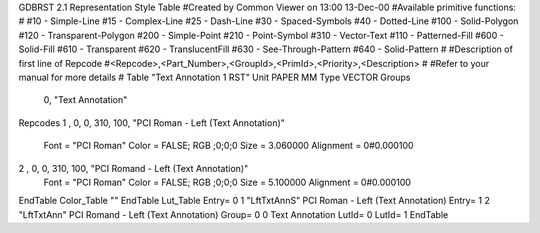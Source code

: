 GDBRST 2.1 Representation Style Table
#Created by Common Viewer on 13:00 13-Dec-00
#Available primitive functions:
#
#10    - Simple-Line
#15    - Complex-Line
#25    - Dash-Line
#30    - Spaced-Symbols
#40    - Dotted-Line
#100   - Solid-Polygon
#120   - Transparent-Polygon
#200   - Simple-Point
#210   - Point-Symbol
#310   - Vector-Text
#110   - Patterned-Fill
#600   - Solid-Fill
#610   - Transparent
#620   - TranslucentFill
#630   - See-Through-Pattern
#640   - Solid-Pattern
#
#Description of first line of Repcode
#<Repcode>,<Part_Number>,<GroupId>,<PrimId>,<Priority>,<Description>
#
#Refer to your manual for more details
#
Table "Text Annotation 1 RST"
Unit PAPER MM
Type VECTOR
Groups 
    0, "Text Annotation"
Repcodes
1    ,  0, 0, 310,   100, "PCI Roman - Left (Text Annotation)"
	Font        = "PCI Roman"
	Color       = FALSE; RGB ;0;0;0
	Size        = 3.060000	Alignment   = 0#0.000100
2    ,  0, 0, 310,   100, "PCI Romand - Left (Text Annotation)"
	Font        = "PCI Roman"
	Color       = FALSE; RGB ;0;0;0
	Size        = 5.100000	Alignment   = 0#0.000100
EndTable
Color_Table ""
EndTable
Lut_Table
Entry= 0 1 "LftTxtAnnS" PCI Roman - Left (Text Annotation)
Entry= 1 2 "LftTxtAnn" PCI Romand - Left (Text Annotation)
Group= 0 0 Text Annotation
LutId= 0
LutId= 1
EndTable
